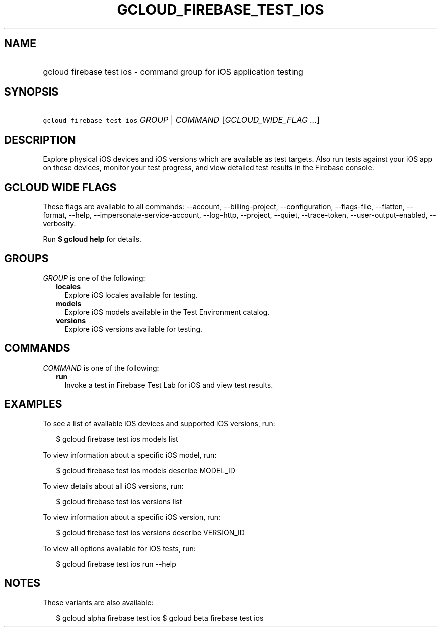 
.TH "GCLOUD_FIREBASE_TEST_IOS" 1



.SH "NAME"
.HP
gcloud firebase test ios \- command group for iOS application testing



.SH "SYNOPSIS"
.HP
\f5gcloud firebase test ios\fR \fIGROUP\fR | \fICOMMAND\fR [\fIGCLOUD_WIDE_FLAG\ ...\fR]



.SH "DESCRIPTION"

Explore physical iOS devices and iOS versions which are available as test
targets. Also run tests against your iOS app on these devices, monitor your test
progress, and view detailed test results in the Firebase console.



.SH "GCLOUD WIDE FLAGS"

These flags are available to all commands: \-\-account, \-\-billing\-project,
\-\-configuration, \-\-flags\-file, \-\-flatten, \-\-format, \-\-help,
\-\-impersonate\-service\-account, \-\-log\-http, \-\-project, \-\-quiet,
\-\-trace\-token, \-\-user\-output\-enabled, \-\-verbosity.

Run \fB$ gcloud help\fR for details.



.SH "GROUPS"

\f5\fIGROUP\fR\fR is one of the following:

.RS 2m
.TP 2m
\fBlocales\fR
Explore iOS locales available for testing.

.TP 2m
\fBmodels\fR
Explore iOS models available in the Test Environment catalog.

.TP 2m
\fBversions\fR
Explore iOS versions available for testing.


.RE
.sp

.SH "COMMANDS"

\f5\fICOMMAND\fR\fR is one of the following:

.RS 2m
.TP 2m
\fBrun\fR
Invoke a test in Firebase Test Lab for iOS and view test results.


.RE
.sp

.SH "EXAMPLES"

To see a list of available iOS devices and supported iOS versions, run:

.RS 2m
$ gcloud firebase test ios models list
.RE

To view information about a specific iOS model, run:

.RS 2m
$ gcloud firebase test ios models describe MODEL_ID
.RE

To view details about all iOS versions, run:

.RS 2m
$ gcloud firebase test ios versions list
.RE

To view information about a specific iOS version, run:

.RS 2m
$ gcloud firebase test ios versions describe VERSION_ID
.RE

To view all options available for iOS tests, run:

.RS 2m
$ gcloud firebase test ios run \-\-help
.RE



.SH "NOTES"

These variants are also available:

.RS 2m
$ gcloud alpha firebase test ios
$ gcloud beta firebase test ios
.RE

